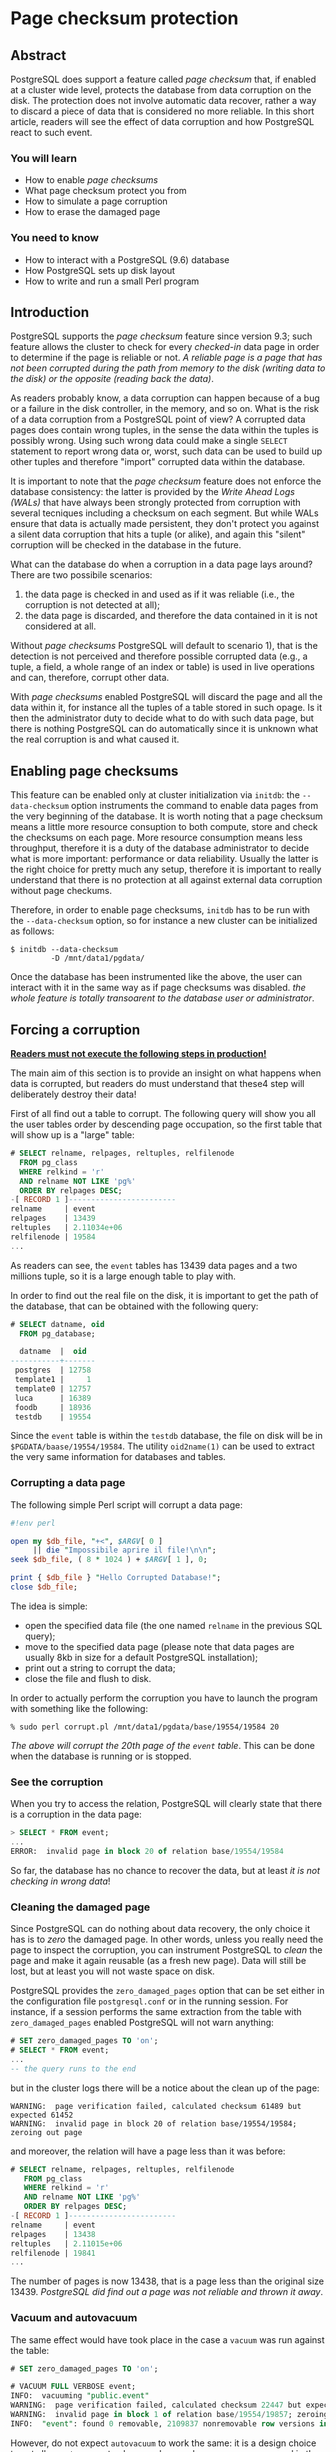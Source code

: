 * Page checksum protection

** Abstract
PostgreSQL does support a feature called /page checksum/ that, if enabled at a cluster wide level, protects the database from data corruption on the disk. The protection does not involve automatic data recover, rather a way to discard a piece of data that is considered no more reliable.
In this short article, readers will see the effect of data corruption and how PostgreSQL react to such event.

*** You will learn
- How to enable /page checksums/
- What page checksum protect you from
- How to simulate a page corruption
- How to erase the damaged page

*** You need to know
- How to interact with a PostgreSQL (9.6) database
- How PostgreSQL sets up disk layout
- How to write and run a small Perl program

** Introduction
PostgreSQL supports the /page checksum/ feature since version 9.3; such feature  allows the cluster to check for every /checked-in/ data page in order to determine if the page is reliable or not.
/A reliable page is a page that has not been corrupted during the path from memory to the disk (writing data to the disk) or the opposite (reading back the data)/.

As readers probably know, a data corruption can happen because of a bug or a failure in the disk controller, in the memory, and so on.
What is the risk of a data corruption from a PostgreSQL point of view? A corrupted data pages does contain wrong tuples, in the sense the data within the tuples is possibly wrong. Using such wrong data could make a single ~SELECT~ statement to report wrong data or, worst, such data can be used to build up other tuples and therefore "import" corrupted data within the database.

It is important to note that the /page checksum/ feature does not enforce the database consistency: the latter is provided by the /Write Ahead Logs (WALs)/ that have always been strongly protected from corruption with several tecniques including a checksum on each segment.
But while WALs ensure that data is actually made persistent, they don't protect you against a silent data corruption that hits a tuple (or alike), and again this "silent" corruption will be checked in the database in the future.



What can the database do when a corruption in a data page lays around?
There are two possibile scenarios:
1) the data page is checked in and used as if it was reliable (i.e., the corruption is not detected at all);
2) the data page is discarded, and therefore the data contained in it is not considered at all.

Without /page checksums/ PostgreSQL will default to scenario 1), that is the detection is not perceived and therefore possible corrupted data (e.g., a tuple, a field, a whole range of an index or table) is used in live operations and can, therefore, corrupt other data.

With /page checksums/ enabled PostgreSQL will discard the page and all the data within it, for instance all the tuples of a table stored in such opage. Is it then the administrator duty to decide what to do with such data page, but there is nothing PostgreSQL can do automatically since it is unknown what the real corruption is and what caused it.

** Enabling page checksums
This feature can be enabled only at cluster initialization via ~initdb~: the ~--data-checksum~ option instruments the command to enable data pages from the very beginning of the database. It is worth noting that a page checksum means a  little more resource consuption to both compute, store and check the checksums on each page. More resource consumption means less throughput, therefore it is a duty of the database administrator to decide what is more important: performance or data reliability. Usually the latter is the right choice for pretty much any setup, therefore it is important to really understand that there is no protection at all against external data corruption without page checkums.

Therefore, in order to enable page checksums, ~initdb~ has to be run with the ~--data-checksum~ option, so for instance a new cluster can be initialized as follows:

#+begin_src shell
$ initdb --data-checksum
         -D /mnt/data1/pgdata/
#+end_src

Once the database has been instrumented like the above, the user can interact with it in the same way as if page checksums was disabled. /the whole feature is totally transoarent to the database user or administrator/.

** Forcing a corruption
_*Readers must not execute the following steps in production!*_

The main aim of this section is to provide an insight on what happens when data is corrupted, but readers do must understand that these4 step will deliberately destroy their data!

First of all find out a table to corrupt. The following query will show you all the user tables order by descending page occupation, so the first table that will show up is a "large" table:

#+begin_src sql
# SELECT relname, relpages, reltuples, relfilenode
  FROM pg_class
  WHERE relkind = 'r'
  AND relname NOT LIKE 'pg%'
  ORDER BY relpages DESC;
-[ RECORD 1 ]------------------------
relname     | event
relpages    | 13439
reltuples   | 2.11034e+06
relfilenode | 19584
...
#+end_src

As readers can see, the ~event~ tables has 13439 data pages and a two millions tuple, so it is a large enough table to play with.

In order to find out the real file on the disk, it is important to get the path of the database, that can be obtained with the following query:

#+begin_src sql
# SELECT datname, oid
  FROM pg_database;

  datname  |  oid
-----------+-------
 postgres  | 12758
 template1 |     1
 template0 | 12757
 luca      | 16389
 foodb     | 18936
 testdb    | 19554
#+end_src

Since the ~event~ table is within the ~testdb~ database, the file on disk will be in ~$PGDATA/baase/19554/19584~.
The utility ~oid2name(1)~ can be used to extract the very same information for databases and tables.

*** Corrupting a data page
The following simple Perl script will corrupt a data page:

#+begin_src perl
#!env perl

open my $db_file, "+<", $ARGV[ 0 ]
     || die "Impossibile aprire il file!\n\n";
seek $db_file, ( 8 * 1024 ) + $ARGV[ 1 ], 0;

print { $db_file } "Hello Corrupted Database!";
close $db_file;
#+end_src

The idea is simple:
- open the specified data file (the one named ~relname~ in the previous SQL query);
- move to the specified data page (please note that data pages are usually 8kb in size for a default PostgreSQL installation);
- print out a string to corrupt the data;
- close the file and flush to disk.
In order to actually perform the corruption you have to launch the program with something like the following:

#+begin_src shell
% sudo perl corrupt.pl /mnt/data1/pgdata/base/19554/19584 20
#+end_src

/The above will corrupt the 20th page of the ~event~ table/. This can be done when the database is running or is stopped.

*** See the corruption
When you try to access the relation, PostgreSQL will clearly state that there is a corruption in the data page:

#+begin_src sql
> SELECT * FROM event;
...
ERROR:  invalid page in block 20 of relation base/19554/19584
#+end_src

So far, the database has no chance to recover the data, but at least /it is not checking in wrong data/!

*** Cleaning the damaged page
Since PostgreSQL can do nothing about data recovery, the only choice it has is to /zero/ the damaged page. In other words, unless you really need the page to inspect the corruption, you can instrument PostgreSQL to /clean/ the page and make it again reusable (as a fresh new page). Data will still be lost, but at least you will not waste space on disk.

PostgreSQL provides the ~zero_damaged_pages~ option that can be set either in the configuration file ~postgresql.conf~ or in the running session.
For instance, if a session performs the same extraction from the table with ~zero_damaged_pages~ enabled PostgreSQL will not warn anything:

#+begin_src sql
# SET zero_damaged_pages TO 'on';
# SELECT * FROM event;
...
-- the query runs to the end
#+end_src

but in the cluster logs there will be a notice about the clean up of the page:

#+begin_src shell
WARNING:  page verification failed, calculated checksum 61489 but expected 61452
WARNING:  invalid page in block 20 of relation base/19554/19584; zeroing out page
#+end_src

and moreover, the relation will have a page less than it was before:

#+begin_src sql
# SELECT relname, relpages, reltuples, relfilenode
   FROM pg_class
   WHERE relkind = 'r'
   AND relname NOT LIKE 'pg%'
   ORDER BY relpages DESC;
-[ RECORD 1 ]------------------------
relname     | event
relpages    | 13438
reltuples   | 2.11015e+06
relfilenode | 19841
...
#+end_src

The number of pages is now 13438, that is a page less than the original size 13439. /PostgreSQL did find out a page was not reliable and thrown it away/.

*** Vacuum and autovacuum
The same effect would have took place in the case a ~vacuum~ was run against the table:

#+begin_src sql
# SET zero_damaged_pages TO 'on';

# VACUUM FULL VERBOSE event;
INFO:  vacuuming "public.event"
WARNING:  page verification failed, calculated checksum 22447 but expected 19660
WARNING:  invalid page in block 1 of relation base/19554/19857; zeroing out page
INFO:  "event": found 0 removable, 2109837 nonremovable row versions in 13437 pages
#+end_src

However, do not expect ~autovacuum~ to work the same: it is a design choice to not allow ~autovacuum~ to clean up damaged pages, as you can read in the source code of the autovacuum process:

#+begin_Src c
/*
 * Force zero_damaged_pages OFF in the autovac process, even if it is set
 * in postgresql.conf.  We don't really want such a dangerous option being
 * applied non-interactively.
 */
SetConfigOption("zero_damaged_pages", "false", PGC_SUSET, PGC_S_OVERRIDE);
#+end_src

As readers can see, the option ~zero_damaged_pages~ is always set to false, so that an autovacuum process will not zero (or clean) a page. The idea is that such an operation is so important that an administrator should be notified and decide manually to perform a clean up. In fact a page corruption often means there is a problem with hardware (or filesystem or other software) that requires more investigation and also a recovery from a reliable backup.

** Conclusions
The /page checksum/ feature allows PostgreSQL to detect silent data corruption that happened outside the WALs, i.e., on real data pages. The database cannot decide automatically how to recover such data, so the only choice left to the administrator is to clean up the wrong page or not. However, once a corruption is detected, PostgreSQL will refuse to /check-in/ such page protecting the other data pages from being polluted.

* About Luca Ferrari
Luca lives in Italy with his beautiful wife, his great son and two female cats.

Computer science passionate since the Commodore 64 age, he holds a master degree and a PhD in Computer Science.
He is a PostgreSQL enthusiast, a Perl lover, an Operating System passionate, a Unix fan and performs as much tasks as possible within Emacs.
He consider the Open Source the only truly sane way of doing software and services.

His web site is available at http://fluca1978.github.io

* References
- PostgreSQL web site: http://www.postgresql.org
- Postgresql Documentation [[https://www.postgresql.org/docs/][https://www.postgresql.org/docs/]]
